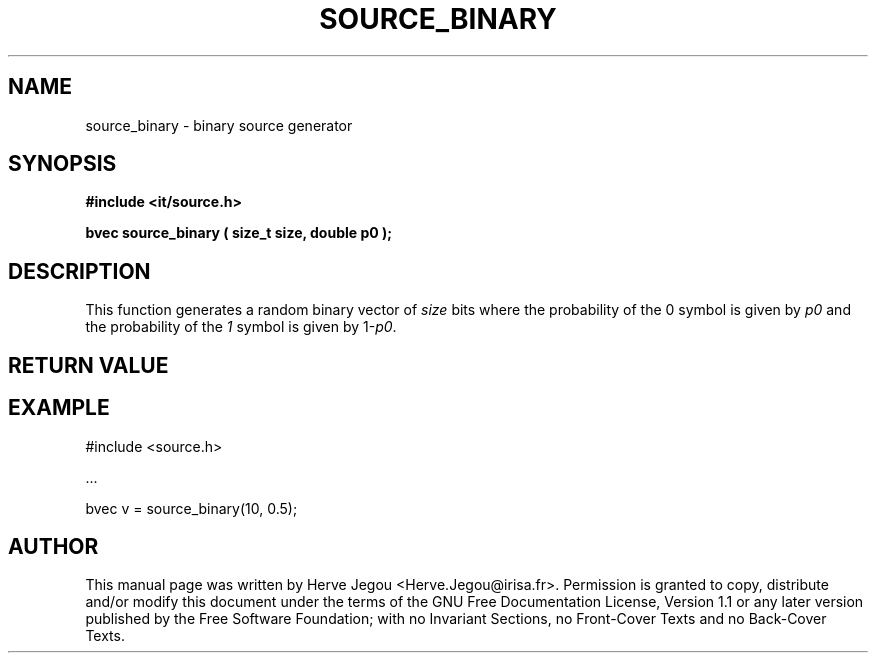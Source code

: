 .\" This manpage has been automatically generated by docbook2man 
.\" from a DocBook document.  This tool can be found at:
.\" <http://shell.ipoline.com/~elmert/comp/docbook2X/> 
.\" Please send any bug reports, improvements, comments, patches, 
.\" etc. to Steve Cheng <steve@ggi-project.org>.
.TH "SOURCE_BINARY" "3" "01 August 2006" "" ""

.SH NAME
source_binary \- binary source generator
.SH SYNOPSIS
.sp
\fB#include <it/source.h>
.sp
bvec source_binary ( size_t size, double p0
);
\fR
.SH "DESCRIPTION"
.PP
This function generates a random binary vector of \fIsize\fR bits where the probability of the 0 symbol is given by \fIp0\fR and the probability of the \fI1\fR symbol is given by 1-\fIp0\fR\&. 
.SH "RETURN VALUE"
.PP
.SH "EXAMPLE"

.nf

#include <source.h>

\&...

bvec v = source_binary(10, 0.5);
.fi
.SH "AUTHOR"
.PP
This manual page was written by Herve Jegou <Herve.Jegou@irisa.fr>\&.
Permission is granted to copy, distribute and/or modify this
document under the terms of the GNU Free
Documentation License, Version 1.1 or any later version
published by the Free Software Foundation; with no Invariant
Sections, no Front-Cover Texts and no Back-Cover Texts.
